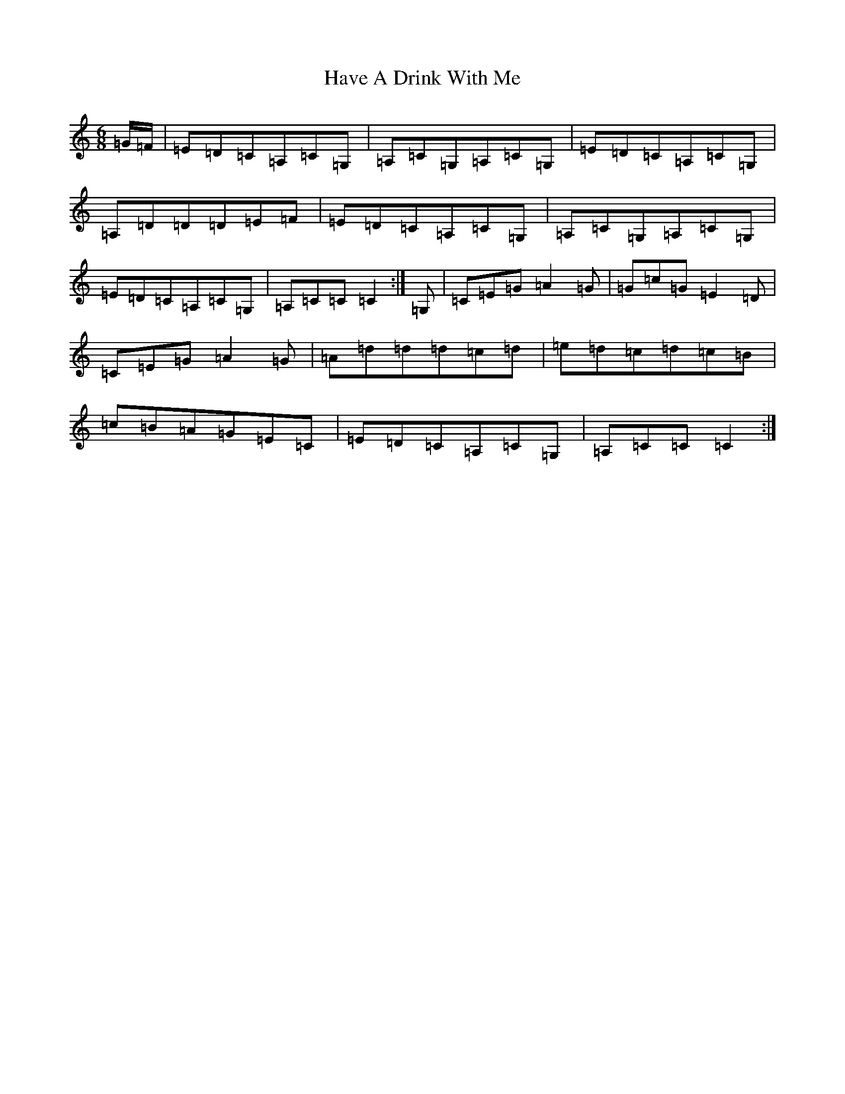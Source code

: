 X: 8828
T: Have A Drink With Me
S: https://thesession.org/tunes/1922#setting15350
R: jig
M:6/8
L:1/8
K: C Major
=G/2=F/2|=E=D=C=A,=C=G,|=A,=C=G,=A,=C=G,|=E=D=C=A,=C=G,|=A,=D=D=D=E=F|=E=D=C=A,=C=G,|=A,=C=G,=A,=C=G,|=E=D=C=A,=C=G,|=A,=C=C=C2:|=G,|=C=E=G=A2=G|=G=c=G=E2=D|=C=E=G=A2=G|=A=d=d=d=c=d|=e=d=c=d=c=B|=c=B=A=G=E=C|=E=D=C=A,=C=G,|=A,=C=C=C2:|